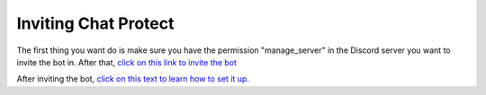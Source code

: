 
Inviting Chat Protect
========
The first thing you want do is make sure you have the permission "manage_server" in the Discord server you want to invite the bot in. After that, 
`click on this link to invite the bot <https://discord.com/api/oauth2/authorize?client_id=957668017079222303&permissions=8&scope=bot%20applications.commands>`_

After inviting the bot, `click on this text to learn how to set it up. <https://github.com/User319183/Chat-Protect/blob/main/setup.rst>`_ 
